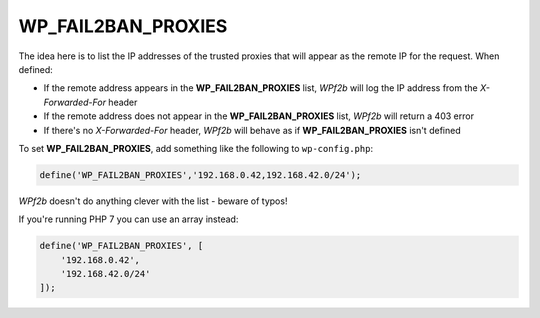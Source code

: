 .. _WP_FAIL2BAN_PROXIES:

WP_FAIL2BAN_PROXIES
-------------------

.. versionadded:: 2.0.0
.. versionchanged:: 4.0.0
   Entries can be ignored by prefixing with **#**

The idea here is to list the IP addresses of the trusted proxies that will appear as the remote IP for the request. When defined:

* If the remote address appears in the **WP_FAIL2BAN_PROXIES** list, *WPf2b* will log the IP address from the `X-Forwarded-For` header
* If the remote address does not appear in the **WP_FAIL2BAN_PROXIES** list, *WPf2b* will return a 403 error
* If there's no `X-Forwarded-For` header, *WPf2b* will behave as if **WP_FAIL2BAN_PROXIES** isn't defined

To set **WP_FAIL2BAN_PROXIES**, add something like the following to ``wp-config.php``:

.. code-block:: php

	define('WP_FAIL2BAN_PROXIES','192.168.0.42,192.168.42.0/24');

*WPf2b* doesn't do anything clever with the list - beware of typos!

If you're running PHP 7 you can use an array instead:

.. code-block:: php

  define('WP_FAIL2BAN_PROXIES', [
      '192.168.0.42',
      '192.168.42.0/24'
  ]);

